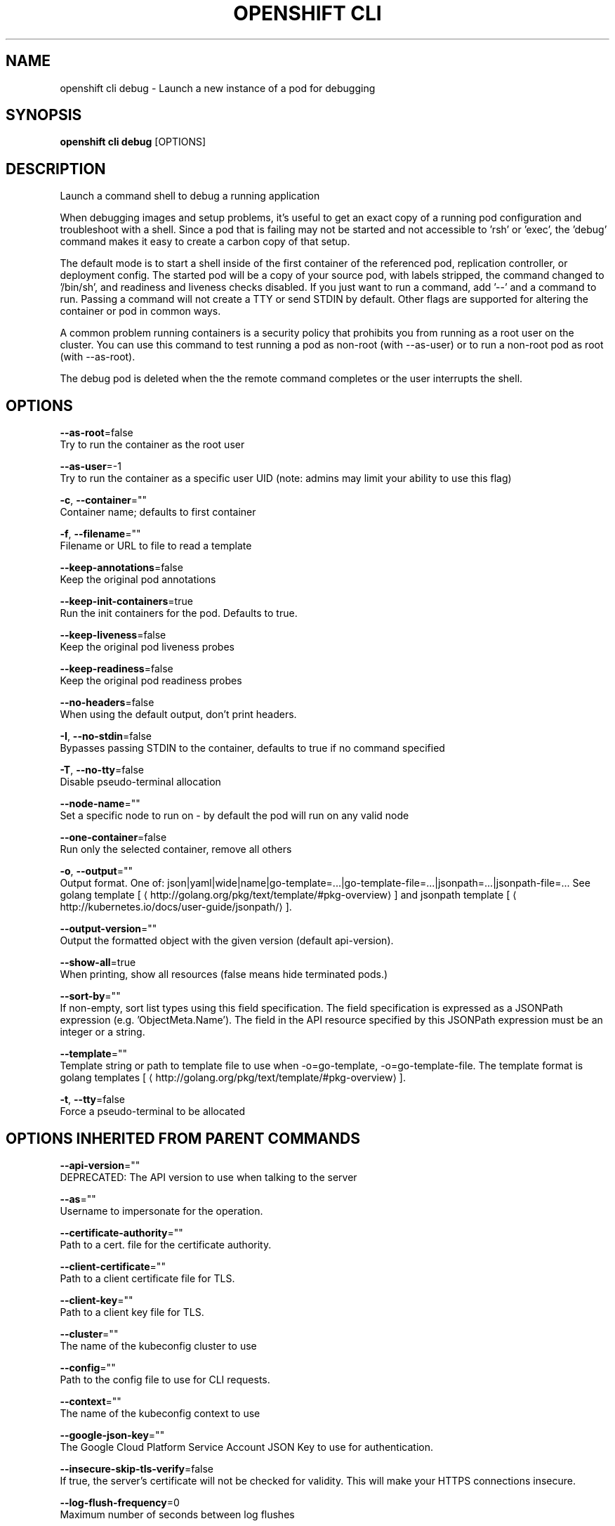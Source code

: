 .TH "OPENSHIFT CLI" "1" " Openshift CLI User Manuals" "Openshift" "June 2016"  ""


.SH NAME
.PP
openshift cli debug \- Launch a new instance of a pod for debugging


.SH SYNOPSIS
.PP
\fBopenshift cli debug\fP [OPTIONS]


.SH DESCRIPTION
.PP
Launch a command shell to debug a running application

.PP
When debugging images and setup problems, it's useful to get an exact copy of a running
pod configuration and troubleshoot with a shell. Since a pod that is failing may not be
started and not accessible to 'rsh' or 'exec', the 'debug' command makes it easy to
create a carbon copy of that setup.

.PP
The default mode is to start a shell inside of the first container of the referenced pod,
replication controller, or deployment config. The started pod will be a copy of your
source pod, with labels stripped, the command changed to '/bin/sh', and readiness and
liveness checks disabled. If you just want to run a command, add '\-\-' and a command to
run. Passing a command will not create a TTY or send STDIN by default. Other flags are
supported for altering the container or pod in common ways.

.PP
A common problem running containers is a security policy that prohibits you from running
as a root user on the cluster. You can use this command to test running a pod as
non\-root (with \-\-as\-user) or to run a non\-root pod as root (with \-\-as\-root).

.PP
The debug pod is deleted when the the remote command completes or the user interrupts
the shell.


.SH OPTIONS
.PP
\fB\-\-as\-root\fP=false
    Try to run the container as the root user

.PP
\fB\-\-as\-user\fP=\-1
    Try to run the container as a specific user UID (note: admins may limit your ability to use this flag)

.PP
\fB\-c\fP, \fB\-\-container\fP=""
    Container name; defaults to first container

.PP
\fB\-f\fP, \fB\-\-filename\fP=""
    Filename or URL to file to read a template

.PP
\fB\-\-keep\-annotations\fP=false
    Keep the original pod annotations

.PP
\fB\-\-keep\-init\-containers\fP=true
    Run the init containers for the pod. Defaults to true.

.PP
\fB\-\-keep\-liveness\fP=false
    Keep the original pod liveness probes

.PP
\fB\-\-keep\-readiness\fP=false
    Keep the original pod readiness probes

.PP
\fB\-\-no\-headers\fP=false
    When using the default output, don't print headers.

.PP
\fB\-I\fP, \fB\-\-no\-stdin\fP=false
    Bypasses passing STDIN to the container, defaults to true if no command specified

.PP
\fB\-T\fP, \fB\-\-no\-tty\fP=false
    Disable pseudo\-terminal allocation

.PP
\fB\-\-node\-name\fP=""
    Set a specific node to run on \- by default the pod will run on any valid node

.PP
\fB\-\-one\-container\fP=false
    Run only the selected container, remove all others

.PP
\fB\-o\fP, \fB\-\-output\fP=""
    Output format. One of: json|yaml|wide|name|go\-template=...|go\-template\-file=...|jsonpath=...|jsonpath\-file=... See golang template [
\[la]http://golang.org/pkg/text/template/#pkg-overview\[ra]] and jsonpath template [
\[la]http://kubernetes.io/docs/user-guide/jsonpath/\[ra]].

.PP
\fB\-\-output\-version\fP=""
    Output the formatted object with the given version (default api\-version).

.PP
\fB\-\-show\-all\fP=true
    When printing, show all resources (false means hide terminated pods.)

.PP
\fB\-\-sort\-by\fP=""
    If non\-empty, sort list types using this field specification.  The field specification is expressed as a JSONPath expression (e.g. 'ObjectMeta.Name'). The field in the API resource specified by this JSONPath expression must be an integer or a string.

.PP
\fB\-\-template\fP=""
    Template string or path to template file to use when \-o=go\-template, \-o=go\-template\-file. The template format is golang templates [
\[la]http://golang.org/pkg/text/template/#pkg-overview\[ra]].

.PP
\fB\-t\fP, \fB\-\-tty\fP=false
    Force a pseudo\-terminal to be allocated


.SH OPTIONS INHERITED FROM PARENT COMMANDS
.PP
\fB\-\-api\-version\fP=""
    DEPRECATED: The API version to use when talking to the server

.PP
\fB\-\-as\fP=""
    Username to impersonate for the operation.

.PP
\fB\-\-certificate\-authority\fP=""
    Path to a cert. file for the certificate authority.

.PP
\fB\-\-client\-certificate\fP=""
    Path to a client certificate file for TLS.

.PP
\fB\-\-client\-key\fP=""
    Path to a client key file for TLS.

.PP
\fB\-\-cluster\fP=""
    The name of the kubeconfig cluster to use

.PP
\fB\-\-config\fP=""
    Path to the config file to use for CLI requests.

.PP
\fB\-\-context\fP=""
    The name of the kubeconfig context to use

.PP
\fB\-\-google\-json\-key\fP=""
    The Google Cloud Platform Service Account JSON Key to use for authentication.

.PP
\fB\-\-insecure\-skip\-tls\-verify\fP=false
    If true, the server's certificate will not be checked for validity. This will make your HTTPS connections insecure.

.PP
\fB\-\-log\-flush\-frequency\fP=0
    Maximum number of seconds between log flushes

.PP
\fB\-\-match\-server\-version\fP=false
    Require server version to match client version

.PP
\fB\-n\fP, \fB\-\-namespace\fP=""
    If present, the namespace scope for this CLI request.

.PP
\fB\-\-server\fP=""
    The address and port of the Kubernetes API server

.PP
\fB\-\-token\fP=""
    Bearer token for authentication to the API server.

.PP
\fB\-\-user\fP=""
    The name of the kubeconfig user to use


.SH EXAMPLE
.PP
.RS

.nf

  # Debug a currently running deployment
  openshift cli debug dc/test

  # Test running a deployment as a non\-root user
  openshift cli debug dc/test \-\-as\-user=1000000

  # Debug a specific failing container by running the env command in the 'second' container
  openshift cli debug dc/test \-c second \-\- /bin/env

  # See the pod that would be created to debug
  openshift cli debug dc/test \-o yaml

.fi
.RE


.SH SEE ALSO
.PP
\fBopenshift\-cli(1)\fP,


.SH HISTORY
.PP
June 2016, Ported from the Kubernetes man\-doc generator

